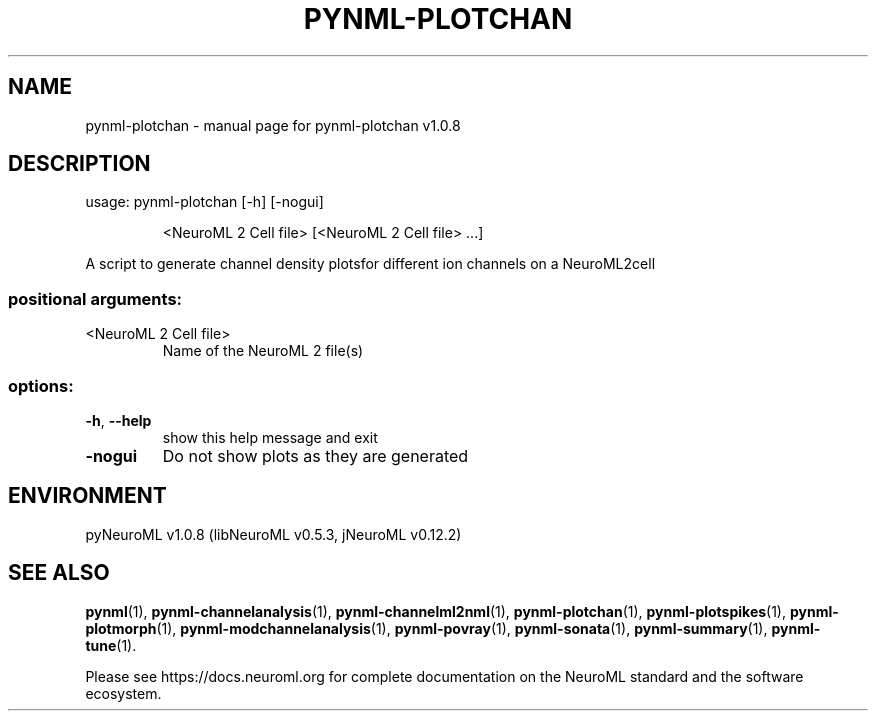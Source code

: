 .\" DO NOT MODIFY THIS FILE!  It was generated by help2man 1.49.3.
.TH PYNML-PLOTCHAN "1" "August 2023" "pynml-plotchan v1.0.8" "User Commands"
.SH NAME
pynml-plotchan \- manual page for pynml-plotchan v1.0.8
.SH DESCRIPTION
usage: pynml\-plotchan [\-h] [\-nogui]
.IP
<NeuroML 2 Cell file> [<NeuroML 2 Cell file> ...]
.PP
A script to generate channel density plotsfor different ion channels on a
NeuroML2cell
.SS "positional arguments:"
.TP
<NeuroML 2 Cell file>
Name of the NeuroML 2 file(s)
.SS "options:"
.TP
\fB\-h\fR, \fB\-\-help\fR
show this help message and exit
.TP
\fB\-nogui\fR
Do not show plots as they are generated
.SH ENVIRONMENT
.PP
pyNeuroML v1.0.8 (libNeuroML v0.5.3, jNeuroML v0.12.2)
.SH "SEE ALSO"
.BR pynml (1),
.BR pynml-channelanalysis (1),
.BR pynml-channelml2nml (1),
.BR pynml-plotchan (1),
.BR pynml-plotspikes (1),
.BR pynml-plotmorph (1),
.BR pynml-modchannelanalysis (1),
.BR pynml-povray (1),
.BR pynml-sonata (1),
.BR pynml-summary (1),
.BR pynml-tune (1).
.PP
Please see https://docs.neuroml.org for complete documentation on the NeuroML standard and the software ecosystem.
